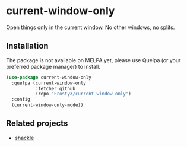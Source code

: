* current-window-only

Open things only in the current window. No other windows, no splits.

** Installation

The package is not available on MELPA yet, please use Quelpa (or your
preferred package manager) to install.

#+BEGIN_SRC emacs-lisp
(use-package current-window-only
  :quelpa (current-window-only
           :fetcher github
           :repo "FrostyX/current-window-only")
  :config
  (current-window-only-mode))
#+END_SRC

** Related projects

- [[https://depp.brause.cc/shackle/][shackle]]
